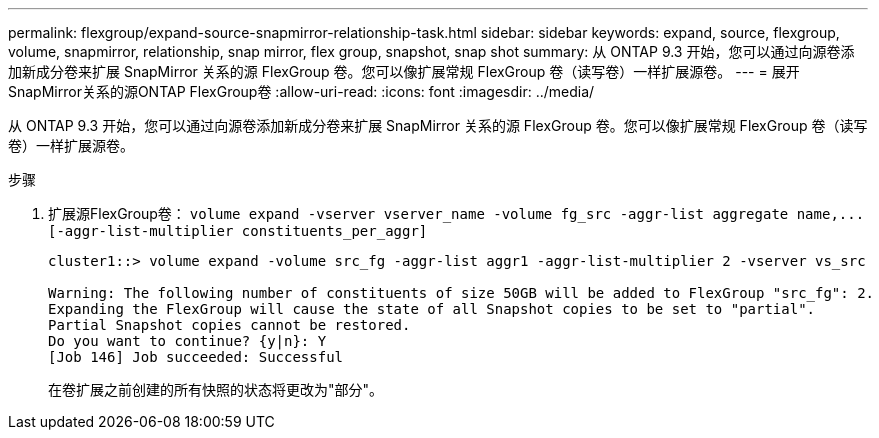 ---
permalink: flexgroup/expand-source-snapmirror-relationship-task.html 
sidebar: sidebar 
keywords: expand, source, flexgroup, volume, snapmirror, relationship, snap mirror, flex group, snapshot, snap shot 
summary: 从 ONTAP 9.3 开始，您可以通过向源卷添加新成分卷来扩展 SnapMirror 关系的源 FlexGroup 卷。您可以像扩展常规 FlexGroup 卷（读写卷）一样扩展源卷。 
---
= 展开SnapMirror关系的源ONTAP FlexGroup卷
:allow-uri-read: 
:icons: font
:imagesdir: ../media/


[role="lead"]
从 ONTAP 9.3 开始，您可以通过向源卷添加新成分卷来扩展 SnapMirror 关系的源 FlexGroup 卷。您可以像扩展常规 FlexGroup 卷（读写卷）一样扩展源卷。

.步骤
. 扩展源FlexGroup卷： `+volume expand -vserver vserver_name -volume fg_src -aggr-list aggregate name,... [-aggr-list-multiplier constituents_per_aggr]+`
+
[listing]
----
cluster1::> volume expand -volume src_fg -aggr-list aggr1 -aggr-list-multiplier 2 -vserver vs_src

Warning: The following number of constituents of size 50GB will be added to FlexGroup "src_fg": 2.
Expanding the FlexGroup will cause the state of all Snapshot copies to be set to "partial".
Partial Snapshot copies cannot be restored.
Do you want to continue? {y|n}: Y
[Job 146] Job succeeded: Successful
----
+
在卷扩展之前创建的所有快照的状态将更改为"部分"。


